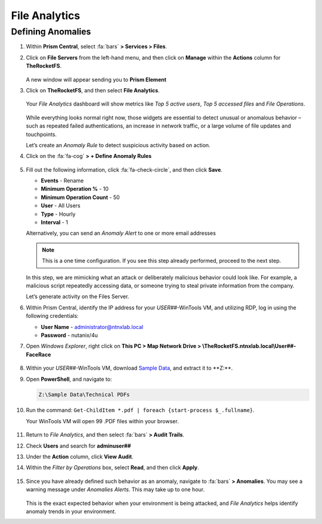 .. _detect_fa:

##############
File Analytics
##############

Defining Anomalies
==================

#. Within **Prism Central**, select :fa:`bars` **> Services > Files**.

#. Click on **File Servers** from the left-hand menu, and then click on **Manage** within the **Actions** column for **TheRocketFS**.

   .. figure:: images/manage.png

   A new window will appear sending you to **Prism Element**

#. Click on **TheRocketFS**, and then select **File Analytics**.

   .. figure:: images/fa01.png

   Your *File Analytics* dashboard will show metrics like *Top 5 active users*, *Top 5 accessed files* and *File Operations*.

   .. figure:: images/fa02.png

   While everything looks normal right now, those widgets are essential to detect unusual or anomalous behavior – such as repeated failed authentications, an increase in network traffic, or a large volume of file updates and touchpoints.

   Let’s create an *Anomaly Rule* to detect suspicious activity based on action.

#. Click on the :fa:`fa-cog` **> + Define Anomaly Rules**

   .. figure:: images/anomalyrules.png [TODO: Pete: Screenshot incorrect.]

#. Fill out the following information, click :fa:`fa-check-circle`, and then click **Save**.

   - **Events** - Rename
   - **Minimum Operation %** - 10
   - **Minimum Operation Count** - 50
   - **User** - All Users
   - **Type** - Hourly
   - **Interval** - 1

   Alternatively, you can send an *Anomaly Alert* to one or more email addresses

   .. figure:: images/defineanomaly.png

   .. note::

      This is a one time configuration. If you see this step already performed, proceed to the next step.

   In this step, we are mimicking what an attack or deliberately malicious behavior could look like. For example, a malicious script repeatedly accessing data, or someone trying to steal private information from the company.

   Let’s generate activity on the Files Server.
   
#. Within Prism Central, identify the IP address for your *USER##*\-WinTools VM, and utilizing RDP, log in using the following credentials:

   - **User Name** - administrator@ntnxlab.local
   - **Password** - nutanix/4u

#. Open *Windows Explorer*, right click on **This PC > Map Network Drive > \\\TheRocketFS.ntnxlab.local\\User##-FaceRace**

   .. figure:: images/winmap.png [TODO: Pete: This needs a better screenshot.]

#. Within your *USER##*\-WinTools VM, download `Sample Data <https://peerresources.blob.core.windows.net/sample-data/SampleData_Small.zip>`_, and extract it to **Z:\**.

#. Open **PowerShell**, and navigate to:

   .. code-block::

      Z:\Sample Data\Technical PDFs

#. Run the command: ``Get-ChildItem *.pdf | foreach {start-process $_.fullname}``.

   Your WinTools VM will open 99 .PDF files within your browser.

   .. figure:: images/pdf.png

#. Return to *File Analytics*, and then select :fa:`bars` **> Audit Trails**.

#. Check **Users** and search for **adminuser##**

#. Under the **Action** column, click **View Audit**.

#. Within the *Filter by Operations* box, select **Read**, and then click **Apply**.

   .. figure:: images/audit.png

#. Since you have already defined such behavior as an anomaly, navigate to :fa:`bars` **> Anomalies**. You may see a warning message under *Anomalies Alerts*. This may take up to one hour.

   .. figure:: images/anomalerts.png

   .. figure:: images/anomareport.png

   This is the exact expected behavior when your environment is being attacked, and *File Analytics* helps identify anomaly trends in your environment.